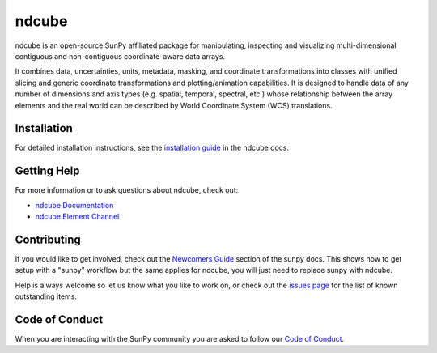 ******
ndcube
******

|Latest Version| |codecov| |matrix| |Powered by NumFOCUS| |Powered by SunPy|

.. |Latest Version| image:: https://img.shields.io/pypi/v/ndcube.svg
   :target: https://pypi.python.org/pypi/ndcube/
   :alt: It is up to date, we promise
.. |matrix| image:: https://img.shields.io/matrix/ndcube:openastronomy.org.svg?colorB=%23FE7900&label=Chat&logo=matrix&server_fqdn=openastronomy.modular.im
   :target: https://app.element.io/#/room/#ndcube:openastronomy.org
   :alt: join us on #ndcube:openastronom.org on matrix
.. |codecov| image:: https://codecov.io/gh/sunpy/ndcube/branch/main/graph/badge.svg
   :target: https://codecov.io/gh/sunpy/sunpy
   :alt: Best code cov this side of mars
.. |Powered by NumFOCUS| image:: https://img.shields.io/badge/powered%20by-NumFOCUS-orange.svg?style=flat&colorA=E1523D&colorB=007D8A
   :target: https://numfocus.org
   :alt: Go give them money
.. |Powered by SunPy| image:: http://img.shields.io/badge/powered%20by-SunPy-orange.svg?style=flat
   :target: http://www.sunpy.org
   :alt: SunPy

ndcube is an open-source SunPy affiliated package for manipulating, inspecting and visualizing multi-dimensional contiguous and non-contiguous coordinate-aware data arrays.

It combines data, uncertainties, units, metadata, masking, and coordinate transformations into classes with unified slicing and generic coordinate transformations and plotting/animation capabilities.
It is designed to handle data of any number of dimensions and axis types (e.g. spatial, temporal, spectral, etc.) whose relationship between the array elements and the real world can be described by World Coordinate System (WCS) translations.

Installation
============

For detailed installation instructions, see the `installation guide`_ in the ndcube docs.

.. _installation guide: https://docs.sunpy.org/projects/ndcube/en/stable/installation.html

Getting Help
============

For more information or to ask questions about ndcube, check out:

-  `ndcube Documentation`_
-  `ndcube Element Channel`_

.. _ndcube Documentation: https://docs.sunpy.org/projects/ndcube/
.. _ndcube Element Channel: https://app.element.io/#/room/#ndcube:openastronomy.org

Contributing
============

If you would like to get involved, check out the `Newcomers Guide`_ section of the sunpy docs.
This shows how to get setup with a "sunpy" workflow but the same applies for ndcube, you will just need to replace sunpy with ndcube.

Help is always welcome so let us know what you like to work on, or check out the `issues page`_ for the list of known outstanding items.

.. _Newcomers Guide: https://docs.sunpy.org/en/latest/dev_guide/contents/newcomers.html
.. _issues page: https://github.com/sunpy/ndcube/issues

Code of Conduct
===============

When you are interacting with the SunPy community you are asked to follow our `Code of Conduct`_.

.. _Code of Conduct: https://sunpy.org/coc
